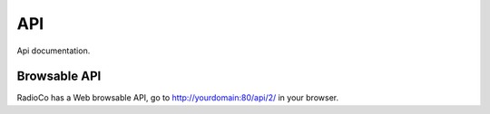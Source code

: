 ###
API
###

Api documentation.


*************
Browsable API
*************

RadioCo has a Web browsable API, go to http://yourdomain:80/api/2/ in your browser.
